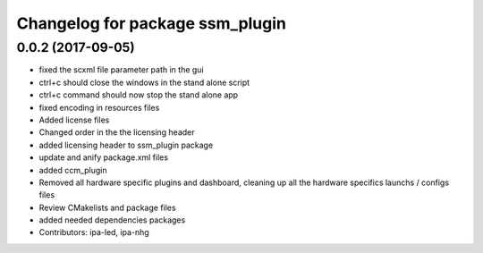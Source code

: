 ^^^^^^^^^^^^^^^^^^^^^^^^^^^^^^^^
Changelog for package ssm_plugin
^^^^^^^^^^^^^^^^^^^^^^^^^^^^^^^^

0.0.2 (2017-09-05)
------------------
* fixed the scxml file parameter path in the gui
* ctrl+c should close the windows in the stand alone script
* ctrl+c command should now stop the stand alone app
* fixed encoding in resources files
* Added license files
* Changed order in the the licensing header
* added licensing header to ssm_plugin package
* update and anify package.xml files
* added ccm_plugin
* Removed all hardware specific plugins and dashboard, cleaning up all the hardware specifics launchs / configs files
* Review CMakelists and package files
* added needed dependencies packages
* Contributors: ipa-led, ipa-nhg
